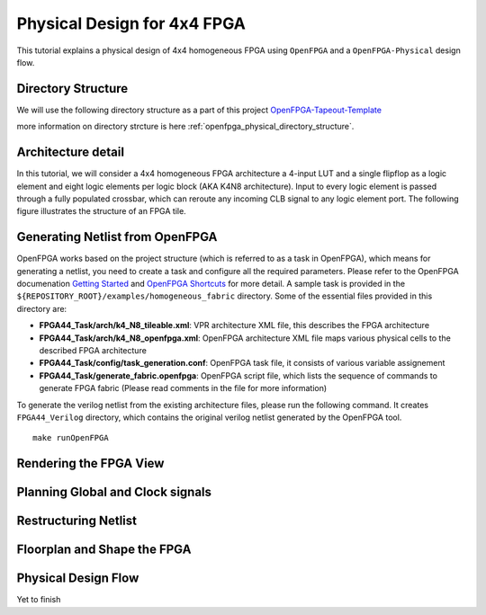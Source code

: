 
Physical Design for 4x4 FPGA
-----------------------------

This tutorial explains a physical design of 4x4 homogeneous FPGA using ``OpenFPGA`` and 
a ``OpenFPGA-Physical`` design flow.


Directory Structure
^^^^^^^^^^^^^^^^^^^
.. TODO Add some more contnent explaining what is this directory structure

We will use the following directory structure as a part of this project 
`OpenFPGA-Tapeout-Template <https://github.com/ganeshgore/openfpga-physical>`_

more information on directory strcture is here :ref:`openfpga_physical_directory_structure`.

Architecture detail
^^^^^^^^^^^^^^^^^^^
In this tutorial, we will consider a 4x4 homogeneous FPGA architecture a 4-input LUT and a single flipflop as 
a logic element and eight logic elements per logic block (AKA K4N8 architecture). 
Input to every logic element is passed through a fully populated crossbar,
which can reroute any incoming CLB signal to any logic element port.
The following figure illustrates the structure of an FPGA tile.

.. image:: ./figures/SimpleFPGA.svg
   :align: center
   :width: 80%

Generating Netlist from OpenFPGA
^^^^^^^^^^^^^^^^^^^^^^^^^^^^^^^^

OpenFPGA works based on the project structure (which is referred to as a task in OpenFPGA),
which means for generating a netlist, 
you need to create a task and configure all the required parameters.
Please refer to the OpenFPGA documenation `Getting Started`_ and `OpenFPGA Shortcuts`_ for more detail.
A sample task is provided in the ``${REPOSITORY_ROOT}/examples/homogeneous_fabric`` directory.
Some of the essential files provided in this directory are:

- **FPGA44_Task/arch/k4_N8_tileable.xml**: VPR architecture XML file, this describes the FPGA architecture
- **FPGA44_Task/arch/k4_N8_openfpga.xml**: OpenFPGA architecture XML file maps various physical cells to the described FPGA architecture 
- **FPGA44_Task/config/task_generation.conf**: OpenFPGA task file, it consists of various variable assignement
- **FPGA44_Task/generate_fabric.openfpga**: OpenFPGA script file, which lists the sequence of commands to generate FPGA fabric (Please read comments in the file for more information)

To generate the verilog netlist from the existing architecture files, please run the
following command. It creates ``FPGA44_Verilog`` directory, which contains the 
original verilog netlist generated by the OpenFPGA tool.

::

   make runOpenFPGA

Rendering the FPGA View
^^^^^^^^^^^^^^^^^^^^^^^^


Planning Global and Clock signals
^^^^^^^^^^^^^^^^^^^^^^^^^^^^^^^^^^


Restructuring Netlist 
^^^^^^^^^^^^^^^^^^^^^



Floorplan and Shape the FPGA 
^^^^^^^^^^^^^^^^^^^^^^^^^^^^^



Physical Design Flow
^^^^^^^^^^^^^^^^^^^^

Yet to finish


.. _Getting Started: https://openfpga.readthedocs.io/en/latest/tutorials/getting_started/
.. _OpenFPGA Shortcuts: https://openfpga.readthedocs.io/en/latest/tutorials/getting_started/shell_shortcuts/